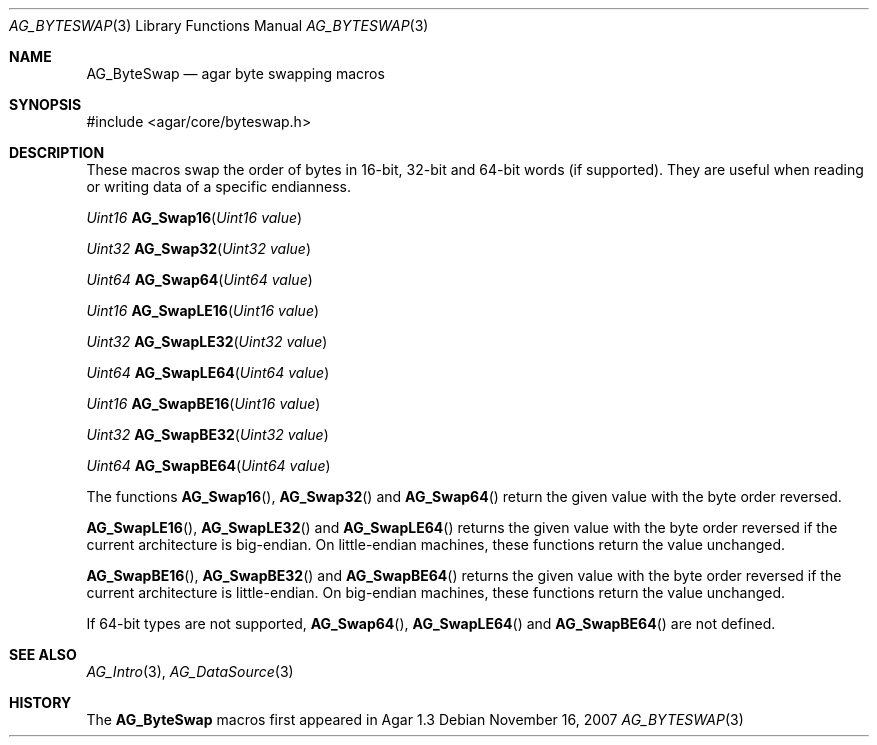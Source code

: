 .\" Copyright (c) 2007 Hypertriton, Inc. <http://hypertriton.com/>
.\" All rights reserved.
.\"
.\" Redistribution and use in source and binary forms, with or without
.\" modification, are permitted provided that the following conditions
.\" are met:
.\" 1. Redistributions of source code must retain the above copyright
.\"    notice, this list of conditions and the following disclaimer.
.\" 2. Redistributions in binary form must reproduce the above copyright
.\"    notice, this list of conditions and the following disclaimer in the
.\"    documentation and/or other materials provided with the distribution.
.\" 
.\" THIS SOFTWARE IS PROVIDED BY THE AUTHOR ``AS IS'' AND ANY EXPRESS OR
.\" IMPLIED WARRANTIES, INCLUDING, BUT NOT LIMITED TO, THE IMPLIED
.\" WARRANTIES OF MERCHANTABILITY AND FITNESS FOR A PARTICULAR PURPOSE
.\" ARE DISCLAIMED. IN NO EVENT SHALL THE AUTHOR BE LIABLE FOR ANY DIRECT,
.\" INDIRECT, INCIDENTAL, SPECIAL, EXEMPLARY, OR CONSEQUENTIAL DAMAGES
.\" (INCLUDING BUT NOT LIMITED TO, PROCUREMENT OF SUBSTITUTE GOODS OR
.\" SERVICES; LOSS OF USE, DATA, OR PROFITS; OR BUSINESS INTERRUPTION)
.\" HOWEVER CAUSED AND ON ANY THEORY OF LIABILITY, WHETHER IN CONTRACT,
.\" STRICT LIABILITY, OR TORT (INCLUDING NEGLIGENCE OR OTHERWISE) ARISING
.\" IN ANY WAY OUT OF THE USE OF THIS SOFTWARE EVEN IF ADVISED OF THE
.\" POSSIBILITY OF SUCH DAMAGE.
.\"
.Dd November 16, 2007
.Dt AG_BYTESWAP 3
.Os
.ds vT Agar API Reference
.ds oS Agar 1.3
.Sh NAME
.Nm AG_ByteSwap
.Nd agar byte swapping macros
.Sh SYNOPSIS
.Bd -literal
#include <agar/core/byteswap.h>
.Ed
.Sh DESCRIPTION
These macros swap the order of bytes in 16-bit, 32-bit and 64-bit words (if
supported). 
They are useful when reading or writing data of a specific endianness.
.Pp
.nr nS 1
.Ft "Uint16"
.Fn AG_Swap16 "Uint16 value"
.Pp
.Ft "Uint32"
.Fn AG_Swap32 "Uint32 value"
.Pp
.Ft "Uint64"
.Fn AG_Swap64 "Uint64 value"
.Pp
.Ft "Uint16"
.Fn AG_SwapLE16 "Uint16 value"
.Pp
.Ft "Uint32"
.Fn AG_SwapLE32 "Uint32 value"
.Pp
.Ft "Uint64"
.Fn AG_SwapLE64 "Uint64 value"
.Pp
.Ft "Uint16"
.Fn AG_SwapBE16 "Uint16 value"
.Pp
.Ft "Uint32"
.Fn AG_SwapBE32 "Uint32 value"
.Pp
.Ft "Uint64"
.Fn AG_SwapBE64 "Uint64 value"
.Pp
.nr nS 0
The functions
.Fn AG_Swap16 ,
.Fn AG_Swap32
and
.Fn AG_Swap64
return the given value with the byte order reversed.
.Pp
.Fn AG_SwapLE16 ,
.Fn AG_SwapLE32
and
.Fn AG_SwapLE64
returns the given value with the byte order reversed if the current
architecture is big-endian.
On little-endian machines, these functions return the value unchanged.
.Pp
.Fn AG_SwapBE16 ,
.Fn AG_SwapBE32
and
.Fn AG_SwapBE64
returns the given value with the byte order reversed if the current
architecture is little-endian.
On big-endian machines, these functions return the value unchanged.
.Pp
If 64-bit types are not supported,
.Fn AG_Swap64 ,
.Fn AG_SwapLE64
and
.Fn AG_SwapBE64
are not defined.
.Sh SEE ALSO
.Xr AG_Intro 3 ,
.Xr AG_DataSource 3
.Sh HISTORY
The
.Nm
macros first appeared in Agar 1.3
